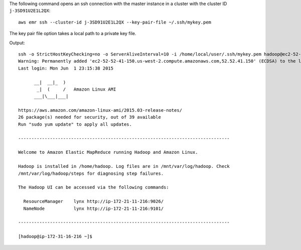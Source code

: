 The following command opens an ssh connection with the master instance in a cluster with the cluster ID ``j-3SD91U2E1L2QX``::

  aws emr ssh --cluster-id j-3SD91U2E1L2QX --key-pair-file ~/.ssh/mykey.pem

The key pair file option takes a local path to a private key file.

Output::

  ssh -o StrictHostKeyChecking=no -o ServerAliveInterval=10 -i /home/local/user/.ssh/mykey.pem hadoop@ec2-52-52-41-150.us-west-2.compute.amazonaws.com
  Warning: Permanently added 'ec2-52-52-41-150.us-west-2.compute.amazonaws.com,52.52.41.150' (ECDSA) to the list of known hosts.
  Last login: Mon Jun  1 23:15:38 2015
  
        __|  __|_  )
         _|  (     /   Amazon Linux AMI
        ___|\___|___|
  
  https://aws.amazon.com/amazon-linux-ami/2015.03-release-notes/
  26 package(s) needed for security, out of 39 available
  Run "sudo yum update" to apply all updates.
  
  --------------------------------------------------------------------------------
  
  Welcome to Amazon Elastic MapReduce running Hadoop and Amazon Linux.
  
  Hadoop is installed in /home/hadoop. Log files are in /mnt/var/log/hadoop. Check
  /mnt/var/log/hadoop/steps for diagnosing step failures.

  The Hadoop UI can be accessed via the following commands:
  
    ResourceManager    lynx http://ip-172-21-11-216:9026/
    NameNode           lynx http://ip-172-21-11-216:9101/
  
  --------------------------------------------------------------------------------
  
  [hadoop@ip-172-31-16-216 ~]$
